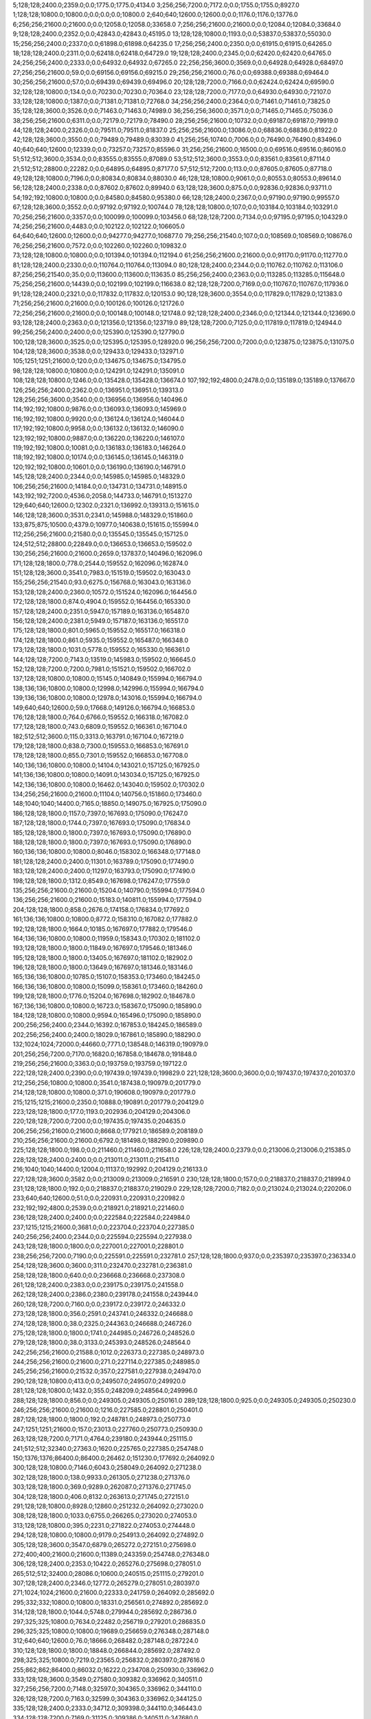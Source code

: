5;128;128;2400.0;2359.0;0.0;1775.0;1775.0;4134.0
3;256;256;7200.0;7172.0;0.0;1755.0;1755.0;8927.0
1;128;128;10800.0;10800.0;0.0;0.0;0.0;10800.0
2;640;640;12600.0;12600.0;0.0;1176.0;1176.0;13776.0
6;256;256;21600.0;21600.0;0.0;12058.0;12058.0;33658.0
7;256;256;21600.0;21600.0;0.0;12084.0;12084.0;33684.0
9;128;128;2400.0;2352.0;0.0;42843.0;42843.0;45195.0
13;128;128;10800.0;1193.0;0.0;53837.0;53837.0;55030.0
15;256;256;2400.0;2337.0;0.0;61898.0;61898.0;64235.0
17;256;256;2400.0;2350.0;0.0;61915.0;61915.0;64265.0
18;128;128;2400.0;2311.0;0.0;62418.0;62418.0;64729.0
19;128;128;2400.0;2345.0;0.0;62420.0;62420.0;64765.0
24;256;256;2400.0;2333.0;0.0;64932.0;64932.0;67265.0
22;256;256;3600.0;3569.0;0.0;64928.0;64928.0;68497.0
27;256;256;21600.0;59.0;0.0;69156.0;69156.0;69215.0
29;256;256;21600.0;76.0;0.0;69388.0;69388.0;69464.0
30;256;256;21600.0;57.0;0.0;69439.0;69439.0;69496.0
20;128;128;7200.0;7166.0;0.0;62424.0;62424.0;69590.0
32;128;128;10800.0;134.0;0.0;70230.0;70230.0;70364.0
23;128;128;7200.0;7177.0;0.0;64930.0;64930.0;72107.0
33;128;128;10800.0;1387.0;0.0;71381.0;71381.0;72768.0
34;256;256;2400.0;2364.0;0.0;71461.0;71461.0;73825.0
35;128;128;3600.0;3526.0;0.0;71463.0;71463.0;74989.0
36;256;256;3600.0;3571.0;0.0;71465.0;71465.0;75036.0
38;256;256;21600.0;6311.0;0.0;72179.0;72179.0;78490.0
28;256;256;21600.0;10732.0;0.0;69187.0;69187.0;79919.0
44;128;128;2400.0;2326.0;0.0;79511.0;79511.0;81837.0
25;256;256;21600.0;13086.0;0.0;68836.0;68836.0;81922.0
42;128;128;3600.0;3550.0;0.0;79489.0;79489.0;83039.0
41;256;256;10740.0;7006.0;0.0;76490.0;76490.0;83496.0
40;640;640;12600.0;12339.0;0.0;73257.0;73257.0;85596.0
31;256;256;21600.0;16500.0;0.0;69516.0;69516.0;86016.0
51;512;512;3600.0;3534.0;0.0;83555.0;83555.0;87089.0
53;512;512;3600.0;3553.0;0.0;83561.0;83561.0;87114.0
21;512;512;28800.0;22282.0;0.0;64895.0;64895.0;87177.0
57;512;512;7200.0;113.0;0.0;87605.0;87605.0;87718.0
49;128;128;10800.0;7196.0;0.0;80834.0;80834.0;88030.0
46;128;128;10800.0;9061.0;0.0;80553.0;80553.0;89614.0
56;128;128;2400.0;2338.0;0.0;87602.0;87602.0;89940.0
63;128;128;3600.0;875.0;0.0;92836.0;92836.0;93711.0
54;192;192;10800.0;10800.0;0.0;84580.0;84580.0;95380.0
66;128;128;2400.0;2367.0;0.0;97190.0;97190.0;99557.0
67;128;128;3600.0;3552.0;0.0;97192.0;97192.0;100744.0
78;128;128;10800.0;107.0;0.0;103184.0;103184.0;103291.0
70;256;256;21600.0;3357.0;0.0;100099.0;100099.0;103456.0
68;128;128;7200.0;7134.0;0.0;97195.0;97195.0;104329.0
74;256;256;21600.0;4483.0;0.0;102122.0;102122.0;106605.0
64;640;640;12600.0;12600.0;0.0;94277.0;94277.0;106877.0
79;256;256;21540.0;107.0;0.0;108569.0;108569.0;108676.0
76;256;256;21600.0;7572.0;0.0;102260.0;102260.0;109832.0
73;128;128;10800.0;10800.0;0.0;101394.0;101394.0;112194.0
61;256;256;21600.0;21600.0;0.0;91170.0;91170.0;112770.0
81;128;128;2400.0;2330.0;0.0;110764.0;110764.0;113094.0
80;128;128;2400.0;2344.0;0.0;110762.0;110762.0;113106.0
87;256;256;21540.0;35.0;0.0;113600.0;113600.0;113635.0
85;256;256;2400.0;2363.0;0.0;113285.0;113285.0;115648.0
75;256;256;21600.0;14439.0;0.0;102199.0;102199.0;116638.0
82;128;128;7200.0;7169.0;0.0;110767.0;110767.0;117936.0
91;128;128;2400.0;2321.0;0.0;117832.0;117832.0;120153.0
90;128;128;3600.0;3554.0;0.0;117829.0;117829.0;121383.0
71;256;256;21600.0;21600.0;0.0;100126.0;100126.0;121726.0
72;256;256;21600.0;21600.0;0.0;100148.0;100148.0;121748.0
92;128;128;2400.0;2346.0;0.0;121344.0;121344.0;123690.0
93;128;128;2400.0;2363.0;0.0;121356.0;121356.0;123719.0
89;128;128;7200.0;7125.0;0.0;117819.0;117819.0;124944.0
99;256;256;2400.0;2400.0;0.0;125390.0;125390.0;127790.0
100;128;128;3600.0;3525.0;0.0;125395.0;125395.0;128920.0
96;256;256;7200.0;7200.0;0.0;123875.0;123875.0;131075.0
104;128;128;3600.0;3538.0;0.0;129433.0;129433.0;132971.0
105;1251;1251;21600.0;120.0;0.0;134675.0;134675.0;134795.0
98;128;128;10800.0;10800.0;0.0;124291.0;124291.0;135091.0
108;128;128;10800.0;1246.0;0.0;135428.0;135428.0;136674.0
107;192;192;4800.0;2478.0;0.0;135189.0;135189.0;137667.0
126;256;256;2400.0;2362.0;0.0;136951.0;136951.0;139313.0
128;256;256;3600.0;3540.0;0.0;136956.0;136956.0;140496.0
114;192;192;10800.0;9876.0;0.0;136093.0;136093.0;145969.0
116;192;192;10800.0;9920.0;0.0;136124.0;136124.0;146044.0
117;192;192;10800.0;9958.0;0.0;136132.0;136132.0;146090.0
123;192;192;10800.0;9887.0;0.0;136220.0;136220.0;146107.0
119;192;192;10800.0;10081.0;0.0;136183.0;136183.0;146264.0
118;192;192;10800.0;10174.0;0.0;136145.0;136145.0;146319.0
120;192;192;10800.0;10601.0;0.0;136190.0;136190.0;146791.0
145;128;128;2400.0;2344.0;0.0;145985.0;145985.0;148329.0
106;256;256;21600.0;14184.0;0.0;134731.0;134731.0;148915.0
143;192;192;7200.0;4536.0;2058.0;144733.0;146791.0;151327.0
129;640;640;12600.0;12302.0;2321.0;136992.0;139313.0;151615.0
146;128;128;3600.0;3531.0;2341.0;145988.0;148329.0;151860.0
133;875;875;10500.0;4379.0;10977.0;140638.0;151615.0;155994.0
112;256;256;21600.0;21580.0;0.0;135545.0;135545.0;157125.0
124;512;512;28800.0;22849.0;0.0;136653.0;136653.0;159502.0
130;256;256;21600.0;21600.0;2659.0;137837.0;140496.0;162096.0
171;128;128;1800.0;778.0;2544.0;159552.0;162096.0;162874.0
151;128;128;3600.0;3541.0;7983.0;151519.0;159502.0;163043.0
155;256;256;21540.0;93.0;6275.0;156768.0;163043.0;163136.0
153;128;128;2400.0;2360.0;10572.0;151524.0;162096.0;164456.0
172;128;128;1800.0;874.0;4904.0;159552.0;164456.0;165330.0
157;128;128;2400.0;2351.0;5947.0;157189.0;163136.0;165487.0
156;128;128;2400.0;2381.0;5949.0;157187.0;163136.0;165517.0
175;128;128;1800.0;801.0;5965.0;159552.0;165517.0;166318.0
174;128;128;1800.0;861.0;5935.0;159552.0;165487.0;166348.0
173;128;128;1800.0;1031.0;5778.0;159552.0;165330.0;166361.0
144;128;128;7200.0;7143.0;13519.0;145983.0;159502.0;166645.0
152;128;128;7200.0;7200.0;7981.0;151521.0;159502.0;166702.0
137;128;128;10800.0;10800.0;15145.0;140849.0;155994.0;166794.0
138;136;136;10800.0;10800.0;12998.0;142996.0;155994.0;166794.0
139;136;136;10800.0;10800.0;12978.0;143016.0;155994.0;166794.0
149;640;640;12600.0;59.0;17668.0;149126.0;166794.0;166853.0
176;128;128;1800.0;764.0;6766.0;159552.0;166318.0;167082.0
177;128;128;1800.0;743.0;6809.0;159552.0;166361.0;167104.0
182;512;512;3600.0;115.0;3313.0;163791.0;167104.0;167219.0
179;128;128;1800.0;838.0;7300.0;159553.0;166853.0;167691.0
178;128;128;1800.0;855.0;7301.0;159552.0;166853.0;167708.0
140;136;136;10800.0;10800.0;14104.0;143021.0;157125.0;167925.0
141;136;136;10800.0;10800.0;14091.0;143034.0;157125.0;167925.0
142;136;136;10800.0;10800.0;16462.0;143040.0;159502.0;170302.0
134;256;256;21600.0;21600.0;11104.0;140756.0;151860.0;173460.0
148;1040;1040;14400.0;7165.0;18850.0;149075.0;167925.0;175090.0
186;128;128;1800.0;1157.0;7397.0;167693.0;175090.0;176247.0
187;128;128;1800.0;1744.0;7397.0;167693.0;175090.0;176834.0
185;128;128;1800.0;1800.0;7397.0;167693.0;175090.0;176890.0
188;128;128;1800.0;1800.0;7397.0;167693.0;175090.0;176890.0
160;136;136;10800.0;10800.0;8046.0;158302.0;166348.0;177148.0
181;128;128;2400.0;2400.0;11301.0;163789.0;175090.0;177490.0
183;128;128;2400.0;2400.0;11297.0;163793.0;175090.0;177490.0
198;128;128;1800.0;1312.0;8549.0;167698.0;176247.0;177559.0
135;256;256;21600.0;21600.0;15204.0;140790.0;155994.0;177594.0
136;256;256;21600.0;21600.0;15183.0;140811.0;155994.0;177594.0
204;128;128;1800.0;858.0;2676.0;174158.0;176834.0;177692.0
161;136;136;10800.0;10800.0;8772.0;158310.0;167082.0;177882.0
192;128;128;1800.0;1664.0;10185.0;167697.0;177882.0;179546.0
164;136;136;10800.0;10800.0;11959.0;158343.0;170302.0;181102.0
193;128;128;1800.0;1800.0;11849.0;167697.0;179546.0;181346.0
195;128;128;1800.0;1800.0;13405.0;167697.0;181102.0;182902.0
196;128;128;1800.0;1800.0;13649.0;167697.0;181346.0;183146.0
165;136;136;10800.0;10785.0;15107.0;158353.0;173460.0;184245.0
166;136;136;10800.0;10800.0;15099.0;158361.0;173460.0;184260.0
199;128;128;1800.0;1776.0;15204.0;167698.0;182902.0;184678.0
167;136;136;10800.0;10800.0;16723.0;158367.0;175090.0;185890.0
184;128;128;10800.0;10800.0;9594.0;165496.0;175090.0;185890.0
200;256;256;2400.0;2344.0;16392.0;167853.0;184245.0;186589.0
202;256;256;2400.0;2400.0;18029.0;167861.0;185890.0;188290.0
132;1024;1024;72000.0;44660.0;7771.0;138548.0;146319.0;190979.0
201;256;256;7200.0;7170.0;16820.0;167858.0;184678.0;191848.0
219;256;256;21600.0;3363.0;0.0;193759.0;193759.0;197122.0
222;128;128;2400.0;2390.0;0.0;197439.0;197439.0;199829.0
221;128;128;3600.0;3600.0;0.0;197437.0;197437.0;201037.0
212;256;256;10800.0;10800.0;3541.0;187438.0;190979.0;201779.0
214;128;128;10800.0;10800.0;371.0;190608.0;190979.0;201779.0
215;1215;1215;21600.0;2350.0;10888.0;190891.0;201779.0;204129.0
223;128;128;1800.0;177.0;1193.0;202936.0;204129.0;204306.0
220;128;128;7200.0;7200.0;0.0;197435.0;197435.0;204635.0
206;256;256;21600.0;21600.0;8668.0;177921.0;186589.0;208189.0
210;256;256;21600.0;21600.0;6792.0;181498.0;188290.0;209890.0
225;128;128;1800.0;198.0;0.0;211460.0;211460.0;211658.0
226;128;128;2400.0;2379.0;0.0;213006.0;213006.0;215385.0
228;128;128;2400.0;2400.0;0.0;213011.0;213011.0;215411.0
216;1040;1040;14400.0;12004.0;11137.0;192992.0;204129.0;216133.0
227;128;128;3600.0;3582.0;0.0;213009.0;213009.0;216591.0
230;128;128;1800.0;157.0;0.0;218837.0;218837.0;218994.0
231;128;128;1800.0;192.0;0.0;218837.0;218837.0;219029.0
229;128;128;7200.0;7182.0;0.0;213024.0;213024.0;220206.0
233;640;640;12600.0;51.0;0.0;220931.0;220931.0;220982.0
232;192;192;4800.0;2539.0;0.0;218921.0;218921.0;221460.0
236;128;128;2400.0;2400.0;0.0;222584.0;222584.0;224984.0
237;1215;1215;21600.0;3681.0;0.0;223704.0;223704.0;227385.0
240;256;256;2400.0;2344.0;0.0;225594.0;225594.0;227938.0
243;128;128;1800.0;1800.0;0.0;227001.0;227001.0;228801.0
238;256;256;7200.0;7190.0;0.0;225591.0;225591.0;232781.0
257;128;128;1800.0;937.0;0.0;235397.0;235397.0;236334.0
254;128;128;3600.0;3600.0;311.0;232470.0;232781.0;236381.0
258;128;128;1800.0;640.0;0.0;236668.0;236668.0;237308.0
261;128;128;2400.0;2383.0;0.0;239175.0;239175.0;241558.0
262;128;128;2400.0;2386.0;2380.0;239178.0;241558.0;243944.0
260;128;128;7200.0;7160.0;0.0;239172.0;239172.0;246332.0
273;128;128;1800.0;356.0;2591.0;243741.0;246332.0;246688.0
274;128;128;1800.0;38.0;2325.0;244363.0;246688.0;246726.0
275;128;128;1800.0;1800.0;1741.0;244985.0;246726.0;248526.0
279;128;128;1800.0;38.0;3133.0;245393.0;248526.0;248564.0
242;256;256;21600.0;21588.0;1012.0;226373.0;227385.0;248973.0
244;256;256;21600.0;21600.0;271.0;227114.0;227385.0;248985.0
245;256;256;21600.0;21532.0;357.0;227581.0;227938.0;249470.0
290;128;128;10800.0;413.0;0.0;249507.0;249507.0;249920.0
281;128;128;10800.0;1432.0;355.0;248209.0;248564.0;249996.0
288;128;128;1800.0;856.0;0.0;249305.0;249305.0;250161.0
289;128;128;1800.0;925.0;0.0;249305.0;249305.0;250230.0
246;256;256;21600.0;21600.0;1216.0;227585.0;228801.0;250401.0
287;128;128;1800.0;1800.0;192.0;248781.0;248973.0;250773.0
247;1251;1251;21600.0;157.0;23013.0;227760.0;250773.0;250930.0
263;128;128;7200.0;7171.0;4764.0;239180.0;243944.0;251115.0
241;512;512;32340.0;27363.0;1620.0;225765.0;227385.0;254748.0
150;1376;1376;86400.0;86400.0;26462.0;151230.0;177692.0;264092.0
300;128;128;10800.0;7146.0;6043.0;258049.0;264092.0;271238.0
302;128;128;1800.0;138.0;9933.0;261305.0;271238.0;271376.0
303;128;128;1800.0;369.0;9289.0;262087.0;271376.0;271745.0
304;128;128;1800.0;406.0;8132.0;263613.0;271745.0;272151.0
291;128;128;10800.0;8928.0;12860.0;251232.0;264092.0;273020.0
308;128;128;1800.0;1033.0;6755.0;266265.0;273020.0;274053.0
313;128;128;10800.0;395.0;2231.0;271822.0;274053.0;274448.0
294;128;128;10800.0;10800.0;9179.0;254913.0;264092.0;274892.0
305;128;128;3600.0;3547.0;6879.0;265272.0;272151.0;275698.0
272;400;400;21600.0;21600.0;11389.0;243359.0;254748.0;276348.0
306;128;128;2400.0;2353.0;10422.0;265276.0;275698.0;278051.0
265;512;512;32400.0;28086.0;10600.0;240515.0;251115.0;279201.0
307;128;128;2400.0;2346.0;12772.0;265279.0;278051.0;280397.0
271;1024;1024;21600.0;21600.0;22333.0;241759.0;264092.0;285692.0
295;332;332;10800.0;10800.0;18331.0;256561.0;274892.0;285692.0
314;128;128;1800.0;1044.0;5748.0;279944.0;285692.0;286736.0
297;325;325;10800.0;7634.0;22482.0;256719.0;279201.0;286835.0
296;325;325;10800.0;10800.0;19689.0;256659.0;276348.0;287148.0
312;640;640;12600.0;76.0;18666.0;268482.0;287148.0;287224.0
310;128;128;1800.0;1800.0;18848.0;266844.0;285692.0;287492.0
298;325;325;10800.0;7219.0;23565.0;256832.0;280397.0;287616.0
255;862;862;86400.0;86032.0;16222.0;234708.0;250930.0;336962.0
333;128;128;3600.0;3549.0;27580.0;309382.0;336962.0;340511.0
327;256;256;7200.0;7148.0;32597.0;304365.0;336962.0;344110.0
326;128;128;7200.0;7163.0;32599.0;304363.0;336962.0;344125.0
335;128;128;2400.0;2333.0;34712.0;309398.0;344110.0;346443.0
334;128;128;7200.0;7169.0;31125.0;309386.0;340511.0;347680.0
341;128;128;3600.0;3600.0;30524.0;315919.0;346443.0;350043.0
344;128;128;1800.0;681.0;33489.0;316554.0;350043.0;350724.0
352;128;128;1800.0;544.0;29155.0;321569.0;350724.0;351268.0
342;128;128;3600.0;3600.0;31759.0;315921.0;347680.0;351280.0
340;128;128;7200.0;7200.0;28208.0;315917.0;344125.0;351325.0
343;256;256;14400.0;3356.0;35240.0;316040.0;351280.0;354636.0
339;128;128;10800.0;10800.0;30176.0;313934.0;344110.0;354910.0
350;128;128;1800.0;844.0;33752.0;320884.0;354636.0;355480.0
349;128;128;1800.0;851.0;35660.0;318976.0;354636.0;355487.0
353;128;128;1800.0;698.0;31503.0;323977.0;355480.0;356178.0
354;128;128;1800.0;700.0;31442.0;324045.0;355487.0;356187.0
355;128;128;10800.0;73.0;30140.0;326038.0;356178.0;356251.0
357;128;128;1800.0;707.0;28170.0;328017.0;356187.0;356894.0
358;128;128;1800.0;644.0;28234.0;328017.0;356251.0;356895.0
360;128;128;1800.0;629.0;28878.0;328017.0;356895.0;357524.0
374;128;128;1800.0;42.0;18953.0;338571.0;357524.0;357566.0
359;128;128;1800.0;680.0;28877.0;328017.0;356894.0;357574.0
299;1024;1024;72000.0;72000.0;28337.0;257355.0;285692.0;357692.0
361;128;128;1800.0;641.0;29557.0;328017.0;357574.0;358215.0
351;128;128;10800.0;3528.0;33888.0;321022.0;354910.0;358438.0
316;256;256;21600.0;21600.0;47591.0;289371.0;336962.0;358562.0
362;128;128;1800.0;716.0;29832.0;328383.0;358215.0;358931.0
363;128;128;1800.0;688.0;30055.0;328383.0;358438.0;359126.0
364;128;128;1800.0;692.0;30179.0;328383.0;358562.0;359254.0
365;128;128;1800.0;724.0;30179.0;328383.0;358562.0;359286.0
366;128;128;1800.0;725.0;30548.0;328383.0;358931.0;359656.0
375;128;128;10800.0;131.0;18156.0;341500.0;359656.0;359787.0
369;128;128;1800.0;605.0;30335.0;328951.0;359286.0;359891.0
368;128;128;1800.0;666.0;30303.0;328951.0;359254.0;359920.0
367;128;128;1800.0;806.0;30175.0;328951.0;359126.0;359932.0
376;128;128;1800.0;290.0;13601.0;346186.0;359787.0;360077.0
377;128;128;1800.0;312.0;11156.0;348735.0;359891.0;360203.0
373;256;256;7200.0;1185.0;22544.0;337388.0;359932.0;361117.0
345;128;128;10800.0;10800.0;32788.0;318537.0;351325.0;362125.0
315;1215;1215;21600.0;5403.0;76254.0;281438.0;357692.0;363095.0
379;128;128;10800.0;4454.0;11977.0;349140.0;361117.0;365571.0
380;128;128;10800.0;4619.0;11884.0;349233.0;361117.0;365736.0
378;128;128;10800.0;5932.0;10962.0;349115.0;360077.0;366009.0
381;128;128;10800.0;4720.0;12887.0;349238.0;362125.0;366845.0
383;128;128;10800.0;2195.0;15628.0;350108.0;365736.0;367931.0
384;128;128;10800.0;2187.0;15897.0;350112.0;366009.0;368196.0
385;128;128;10800.0;2215.0;16730.0;350115.0;366845.0;369060.0
387;128;128;10800.0;1184.0;16083.0;352113.0;368196.0;369380.0
382;160;160;10800.0;4415.0;16200.0;349371.0;365571.0;369986.0
386;128;128;10800.0;2140.0;17782.0;350149.0;367931.0;370071.0
388;128;128;10800.0;1383.0;16908.0;352152.0;369060.0;370443.0
346;128;128;10800.0;10260.0;41648.0;318555.0;360203.0;370463.0
389;128;128;10800.0;1220.0;17209.0;352171.0;369380.0;370600.0
390;128;128;10800.0;1323.0;18424.0;352176.0;370600.0;371923.0
324;640;640;12600.0;9683.0;58787.0;304308.0;363095.0;372778.0
391;128;128;10800.0;1164.0;19733.0;352190.0;371923.0;373087.0
301;1376;1376;86400.0;86400.0;26766.0;260850.0;287616.0;374016.0
392;128;128;10800.0;2062.0;21787.0;352229.0;374016.0;376078.0
393;128;128;10800.0;2122.0;21764.0;352252.0;374016.0;376138.0
394;128;128;10800.0;2198.0;21759.0;352257.0;374016.0;376214.0
395;128;128;10800.0;1984.0;23711.0;352367.0;376078.0;378062.0
400;128;128;2400.0;2381.0;16159.0;359979.0;376138.0;378519.0
396;256;256;3600.0;753.0;21715.0;356347.0;378062.0;378815.0
347;128;128;10800.0;10800.0;54206.0;318572.0;372778.0;383578.0
348;128;128;10800.0;10800.0;54511.0;318576.0;373087.0;383887.0
328;512;512;32400.0;22446.0;57848.0;305247.0;363095.0;385541.0
356;608;608;10800.0;7251.0;56497.0;327390.0;383887.0;391138.0
329;256;256;21600.0;21600.0;62524.0;307547.0;370071.0;391671.0
330;256;256;21600.0;21600.0;62912.0;307551.0;370463.0;392063.0
331;256;256;21600.0;21570.0;65214.0;307564.0;372778.0;394348.0
336;256;256;21600.0;21600.0;62139.0;310639.0;372778.0;394378.0
337;256;256;21600.0;21600.0;63373.0;310643.0;374016.0;395616.0
338;256;256;21600.0;21600.0;63360.0;310656.0;374016.0;395616.0
401;128;128;7200.0;7145.0;31157.0;359981.0;391138.0;398283.0
332;512;512;32340.0;27686.0;64738.0;309278.0;374016.0;401702.0
372;256;256;21600.0;10205.0;56392.0;335671.0;392063.0;402268.0
402;128;128;7200.0;7139.0;35632.0;359984.0;395616.0;402755.0
408;128;128;2400.0;2330.0;10747.0;391521.0;402268.0;404598.0
410;128;128;3600.0;3549.0;11219.0;391536.0;402755.0;406304.0
415;128;128;10800.0;78.0;7800.0;398504.0;406304.0;406382.0
404;128;128;10800.0;10800.0;32286.0;363330.0;395616.0;406416.0
416;128;128;1800.0;345.0;7010.0;399372.0;406382.0;406727.0
417;128;128;1800.0;332.0;7002.0;399414.0;406416.0;406748.0
421;128;128;1800.0;252.0;4753.0;401974.0;406727.0;406979.0
414;128;128;10800.0;2485.0;6347.0;398251.0;404598.0;407083.0
428;128;128;10800.0;452.0;2549.0;404199.0;406748.0;407200.0
371;256;256;21600.0;17342.0;57010.0;334661.0;391671.0;409013.0
406;128;128;10800.0;10800.0;34795.0;363488.0;398283.0;409083.0
434;256;256;3600.0;296.0;3743.0;405270.0;409013.0;409309.0
409;128;128;7200.0;7125.0;10744.0;391524.0;402268.0;409393.0
370;1024;1024;21600.0;19354.0;58473.0;332665.0;391138.0;410492.0
422;128;128;10800.0;3567.0;3229.0;403750.0;406979.0;410546.0
437;128;128;1800.0;40.0;171.0;410375.0;410546.0;410586.0
424;128;128;10800.0;3391.0;3352.0;403848.0;407200.0;410591.0
423;128;128;10800.0;3707.0;3313.0;403770.0;407083.0;410790.0
438;128;128;1800.0;858.0;0.0;411348.0;411348.0;412206.0
426;128;128;10800.0;2956.0;5454.0;403855.0;409309.0;412265.0
439;128;128;1800.0;858.0;0.0;411416.0;411416.0;412274.0
427;128;128;10800.0;3043.0;5442.0;403867.0;409309.0;412352.0
425;128;128;10800.0;3306.0;5232.0;403851.0;409083.0;412389.0
433;128;128;2400.0;2326.0;5419.0;405073.0;410492.0;412818.0
431;128;128;2400.0;2363.0;5423.0;405069.0;410492.0;412855.0
429;128;128;10800.0;3834.0;5178.0;404215.0;409393.0;413227.0
432;128;128;3600.0;3549.0;5420.0;405072.0;410492.0;414041.0
430;128;128;10800.0;3693.0;6271.0;404221.0;410492.0;414185.0
397;256;256;21600.0;21600.0;36309.0;358039.0;394348.0;415948.0
398;256;256;21600.0;21600.0;36320.0;358058.0;394378.0;415978.0
399;256;256;21600.0;21600.0;37553.0;358063.0;395616.0;417216.0
441;256;256;3600.0;708.0;0.0;422139.0;422139.0;422847.0
435;128;128;10800.0;10800.0;7667.0;405560.0;413227.0;424027.0
413;400;400;21600.0;12411.0;18147.0;397801.0;415948.0;428359.0
445;128;128;10800.0;77.0;0.0;429485.0;429485.0;429562.0
407;512;512;32400.0;32400.0;12205.0;389497.0;401702.0;434102.0
412;1024;1024;21600.0;21556.0;16778.0;396077.0;412855.0;434411.0
436;256;256;21600.0;19816.0;6444.0;409534.0;415978.0;435794.0
449;128;128;9000.0;80.0;100.0;435694.0;435794.0;435874.0
444;128;128;10800.0;10800.0;0.0;428817.0;428817.0;439617.0
450;138;138;10680.0;3062.0;0.0;437584.0;437584.0;440646.0
452;152;152;10680.0;1513.0;1033.0;439613.0;440646.0;442159.0
451;152;152;10680.0;2798.0;528.0;439089.0;439617.0;442415.0
411;512;512;32340.0;32340.0;15112.0;395380.0;410492.0;442832.0
448;128;128;10800.0;10800.0;1260.0;434534.0;435794.0;446594.0
440;1251;1251;14400.0;13575.0;15210.0;419201.0;434411.0;447986.0
455;608;608;21600.0;699.0;0.0;448531.0;448531.0;449230.0
454;608;608;21600.0;20968.0;0.0;448521.0;448521.0;469489.0
442;1024;1024;21600.0;21600.0;25807.0;422179.0;447986.0;469586.0
456;608;608;21600.0;21147.0;259.0;448971.0;449230.0;470377.0
457;608;608;21600.0;2899.0;19000.0;450489.0;469489.0;472388.0
460;128;128;10800.0;5046.0;14386.0;455200.0;469586.0;474632.0
463;512;512;3600.0;3600.0;0.0;475642.0;475642.0;479242.0
419;1024;1024;86400.0;56659.0;33999.0;400103.0;434102.0;490761.0
461;512;512;32400.0;24058.0;0.0;471512.0;471512.0;495570.0
465;256;256;21600.0;13765.0;0.0;481993.0;481993.0;495758.0
483;128;128;2400.0;2344.0;6646.0;488924.0;495570.0;497914.0
482;128;128;2400.0;2362.0;6649.0;488921.0;495570.0;497932.0
484;256;256;2400.0;2343.0;6832.0;488926.0;495758.0;498101.0
494;128;128;1800.0;681.0;4132.0;493969.0;498101.0;498782.0
495;128;128;1800.0;770.0;3795.0;494306.0;498101.0;498871.0
478;256;256;3600.0;3556.0;6689.0;488881.0;495570.0;499126.0
497;128;128;1800.0;467.0;4447.0;494335.0;498782.0;499249.0
501;128;128;1800.0;765.0;964.0;497907.0;498871.0;499636.0
504;128;128;1800.0;306.0;0.0;499461.0;499461.0;499767.0
506;128;128;1800.0;332.0;0.0;499480.0;499480.0;499812.0
509;256;256;2400.0;75.0;282.0;499485.0;499767.0;499842.0
505;128;128;1800.0;391.0;0.0;499467.0;499467.0;499858.0
486;256;256;3600.0;3520.0;8993.0;488939.0;497932.0;501452.0
498;256;256;2400.0;2336.0;4478.0;496974.0;501452.0;503788.0
462;512;512;32340.0;30633.0;0.0;474356.0;474356.0;504989.0
522;128;128;2400.0;44.0;471.0;504518.0;504989.0;505033.0
523;128;128;2400.0;60.0;468.0;504521.0;504989.0;505049.0
524;128;128;3600.0;82.0;526.0;504523.0;505049.0;505131.0
525;128;128;3600.0;76.0;606.0;504525.0;505131.0;505207.0
507;256;256;3600.0;2111.0;4308.0;499480.0;503788.0;505899.0
511;128;128;2400.0;2339.0;3498.0;501491.0;504989.0;507328.0
512;128;128;2400.0;2342.0;2994.0;501995.0;504989.0;507331.0
516;128;128;2400.0;2341.0;2023.0;503010.0;505033.0;507374.0
533;128;128;2400.0;59.0;1298.0;506033.0;507331.0;507390.0
540;128;128;2400.0;59.0;335.0;507039.0;507374.0;507433.0
542;128;128;2400.0;82.0;337.0;507053.0;507390.0;507472.0
531;256;256;3600.0;37.0;1444.0;506028.0;507472.0;507509.0
514;335;335;10800.0;1695.0;3514.0;502385.0;505899.0;507594.0
543;128;128;3600.0;59.0;0.0;509061.0;509061.0;509120.0
546;128;128;3600.0;74.0;53.0;509067.0;509120.0;509194.0
488;608;608;10800.0;9549.0;6483.0;493375.0;499858.0;509407.0
544;256;256;2400.0;38.0;344.0;509063.0;509407.0;509445.0
541;256;256;2400.0;56.0;2366.0;507041.0;509407.0;509463.0
545;256;256;2400.0;79.0;380.0;509065.0;509445.0;509524.0
552;256;256;2400.0;38.0;0.0;509586.0;509586.0;509624.0
550;128;128;2400.0;56.0;0.0;509570.0;509570.0;509626.0
551;128;128;3600.0;83.0;0.0;509572.0;509572.0;509655.0
554;256;256;3600.0;58.0;34.0;509592.0;509626.0;509684.0
553;256;256;2400.0;78.0;36.0;509588.0;509624.0;509702.0
557;128;128;3600.0;37.0;0.0;510102.0;510102.0;510139.0
559;128;128;2400.0;38.0;0.0;510105.0;510105.0;510143.0
556;128;128;3600.0;56.0;0.0;510101.0;510101.0;510157.0
560;128;128;2400.0;56.0;32.0;510107.0;510139.0;510195.0
555;256;256;3600.0;97.0;0.0;510099.0;510099.0;510196.0
561;256;256;2400.0;37.0;87.0;510109.0;510196.0;510233.0
558;256;256;3600.0;112.0;54.0;510103.0;510157.0;510269.0
563;256;256;2400.0;38.0;0.0;510611.0;510611.0;510649.0
565;128;128;3600.0;36.0;34.0;510615.0;510649.0;510685.0
564;256;256;3600.0;113.0;0.0;510613.0;510613.0;510726.0
562;128;128;3600.0;463.0;0.0;510410.0;510410.0;510873.0
521;128;128;3600.0;3560.0;2812.0;504516.0;507328.0;510888.0
532;256;256;3600.0;3539.0;1479.0;506030.0;507509.0;511048.0
473;1024;1024;21600.0;21597.0;3681.0;487080.0;490761.0;512358.0
519;128;128;10800.0;10358.0;3547.0;504047.0;507594.0;517952.0
520;128;128;10800.0;10464.0;3545.0;504049.0;507594.0;518058.0
529;128;128;10800.0;10433.0;12475.0;505477.0;517952.0;528385.0
530;128;128;10800.0;10435.0;12578.0;505480.0;518058.0;528493.0
534;128;128;10800.0;10395.0;22315.0;506070.0;528385.0;538780.0
536;128;128;10800.0;10472.0;22068.0;506425.0;528493.0;538965.0
547;128;128;10800.0;10322.0;29631.0;509334.0;538965.0;549287.0
537;128;128;10800.0;10530.0;32353.0;506427.0;538780.0;549310.0
549;128;128;10800.0;7564.0;39972.0;509338.0;549310.0;556874.0
715;128;128;2400.0;58.0;0.0;557395.0;557395.0;557453.0
717;128;128;3600.0;69.0;53.0;557400.0;557453.0;557522.0
718;128;128;2400.0;38.0;120.0;557402.0;557522.0;557560.0
719;128;128;3600.0;57.0;156.0;557404.0;557560.0;557617.0
724;128;128;3600.0;57.0;0.0;557923.0;557923.0;557980.0
726;128;128;3600.0;79.0;46.0;557934.0;557980.0;558059.0
548;128;128;10800.0;10600.0;39951.0;509336.0;549287.0;559887.0
466;862;862;86400.0;85958.0;0.0;483837.0;483837.0;569795.0
567;256;256;21600.0;18765.0;48210.0;511677.0;559887.0;578652.0
716;256;256;3600.0;44.0;21255.0;557397.0;578652.0;578696.0
572;128;128;10800.0;8918.0;55742.0;514053.0;569795.0;578713.0
720;256;256;2400.0;38.0;21281.0;557415.0;578696.0;578734.0
574;128;128;10800.0;8947.0;55717.0;514078.0;569795.0;578742.0
729;128;128;3600.0;66.0;16759.0;561954.0;578713.0;578779.0
731;128;128;3600.0;54.0;16773.0;561969.0;578742.0;578796.0
721;256;256;2400.0;83.0;21317.0;557417.0;578734.0;578817.0
573;128;128;10800.0;9024.0;55722.0;514073.0;569795.0;578819.0
732;128;128;2400.0;44.0;16808.0;561971.0;578779.0;578823.0
734;128;128;2400.0;54.0;16821.0;561975.0;578796.0;578850.0
735;128;128;3600.0;40.0;16335.0;562484.0;578819.0;578859.0
722;256;256;3600.0;58.0;21398.0;557419.0;578817.0;578875.0
736;128;128;2400.0;55.0;16337.0;562486.0;578823.0;578878.0
738;128;128;2400.0;57.0;16369.0;562490.0;578859.0;578916.0
737;128;128;3600.0;78.0;16362.0;562488.0;578850.0;578928.0
740;128;128;3600.0;56.0;16376.0;562502.0;578878.0;578934.0
723;256;256;3600.0;60.0;20954.0;557921.0;578875.0;578935.0
741;128;128;2400.0;59.0;16409.0;562507.0;578916.0;578975.0
725;256;256;3600.0;40.0;21003.0;557932.0;578935.0;578975.0
746;128;128;2400.0;61.0;16407.0;562527.0;578934.0;578995.0
745;128;128;3600.0;77.0;16403.0;562525.0;578928.0;579005.0
727;256;256;3600.0;40.0;17025.0;561950.0;578975.0;579015.0
752;128;128;2400.0;40.0;15946.0;563049.0;578995.0;579035.0
751;128;128;2400.0;61.0;15936.0;563039.0;578975.0;579036.0
728;256;256;2400.0;44.0;17063.0;561952.0;579015.0;579059.0
753;128;128;3600.0;78.0;15953.0;563052.0;579005.0;579083.0
755;128;128;3600.0;55.0;15980.0;563056.0;579036.0;579091.0
730;256;256;3600.0;42.0;17103.0;561956.0;579059.0;579101.0
754;128;128;3600.0;76.0;15981.0;563054.0;579035.0;579111.0
733;256;256;2400.0;60.0;17128.0;561973.0;579101.0;579161.0
760;128;128;3600.0;55.0;15537.0;563574.0;579111.0;579166.0
759;128;128;2400.0;81.0;16020.0;563071.0;579091.0;579172.0
756;128;128;2400.0;101.0;16025.0;563058.0;579083.0;579184.0
739;256;256;2400.0;40.0;16669.0;562492.0;579161.0;579201.0
765;128;128;3600.0;55.0;15574.0;563592.0;579166.0;579221.0
766;128;128;2400.0;58.0;15576.0;563596.0;579172.0;579230.0
767;128;128;2400.0;57.0;15586.0;563598.0;579184.0;579241.0
768;128;128;2400.0;58.0;15121.0;564100.0;579221.0;579279.0
742;256;256;3600.0;79.0;16692.0;562509.0;579201.0;579280.0
769;128;128;3600.0;57.0;15128.0;564102.0;579230.0;579287.0
772;128;128;3600.0;75.0;15122.0;564119.0;579241.0;579316.0
777;128;128;3600.0;57.0;3658.0;575629.0;579287.0;579344.0
743;256;256;2400.0;80.0;16769.0;562511.0;579280.0;579360.0
779;128;128;2400.0;58.0;3682.0;575634.0;579316.0;579374.0
780;128;128;2400.0;56.0;2707.0;576637.0;579344.0;579400.0
744;256;256;3600.0;58.0;16837.0;562523.0;579360.0;579418.0
785;128;128;2400.0;37.0;1751.0;577649.0;579400.0;579437.0
747;256;256;2400.0;41.0;16387.0;563031.0;579418.0;579459.0
787;128;128;3600.0;76.0;773.0;578664.0;579437.0;579513.0
748;256;256;3600.0;59.0;16426.0;563033.0;579459.0;579518.0
749;256;256;2400.0;61.0;16483.0;563035.0;579518.0;579579.0
750;256;256;3600.0;57.0;16542.0;563037.0;579579.0;579636.0
757;256;256;2400.0;61.0;16569.0;563067.0;579636.0;579697.0
794;128;128;3600.0;58.0;0.0;579670.0;579670.0;579728.0
758;256;256;2400.0;78.0;16628.0;563069.0;579697.0;579775.0
795;128;128;2400.0;59.0;56.0;579672.0;579728.0;579787.0
761;256;256;3600.0;37.0;16199.0;563576.0;579775.0;579812.0
796;128;128;3600.0;59.0;104.0;579683.0;579787.0;579846.0
762;256;256;2400.0;78.0;16234.0;563578.0;579812.0;579890.0
763;256;256;3600.0;56.0;16310.0;563580.0;579890.0;579946.0
764;256;256;2400.0;77.0;16364.0;563582.0;579946.0;580023.0
773;128;128;1800.0;769.0;14290.0;564989.0;579279.0;580048.0
770;256;256;3600.0;58.0;15919.0;564104.0;580023.0;580081.0
771;256;256;2400.0;58.0;15931.0;564117.0;580048.0;580106.0
778;256;256;3600.0;56.0;4450.0;575631.0;580081.0;580137.0
781;256;256;3600.0;61.0;3467.0;576639.0;580106.0;580167.0
784;256;256;2400.0;39.0;2490.0;577647.0;580137.0;580176.0
786;256;256;3600.0;59.0;2515.0;577652.0;580167.0;580226.0
788;256;256;2400.0;61.0;1510.0;578666.0;580176.0;580237.0
789;256;256;2400.0;57.0;1558.0;578668.0;580226.0;580283.0
579;128;128;10800.0;10800.0;48329.0;521466.0;569795.0;580595.0
580;128;128;10800.0;10800.0;48292.0;521503.0;569795.0;580595.0
587;128;128;10800.0;10800.0;46730.0;523065.0;569795.0;580595.0
607;128;128;10800.0;10800.0;41269.0;528526.0;569795.0;580595.0
782;128;128;10800.0;9082.0;2331.0;577043.0;579374.0;588456.0
783;128;128;10800.0;9202.0;11409.0;577047.0;588456.0;597658.0
503;2048;2048;86400.0;86400.0;13075.0;499283.0;512358.0;598758.0
775;1024;1024;21600.0;21600.0;6031.0;574564.0;580595.0;602195.0
801;128;128;10800.0;82.0;14224.0;587971.0;602195.0;602277.0
538;1251;1251;14400.0;3776.0;92212.0;506546.0;598758.0;602534.0
806;128;128;2400.0;56.0;8314.0;594220.0;602534.0;602590.0
811;128;128;3600.0;57.0;6291.0;596243.0;602534.0;602591.0
805;128;128;3600.0;58.0;8326.0;594208.0;602534.0;602592.0
809;128;128;2400.0;58.0;7302.0;595232.0;602534.0;602592.0
808;128;128;3600.0;59.0;7305.0;595229.0;602534.0;602593.0
807;256;256;3600.0;60.0;7308.0;595226.0;602534.0;602594.0
810;256;256;3600.0;60.0;6294.0;596240.0;602534.0;602594.0
813;128;128;2400.0;38.0;5834.0;596757.0;602591.0;602629.0
817;128;128;2400.0;39.0;5313.0;597279.0;602592.0;602631.0
814;256;256;3600.0;37.0;5834.0;596760.0;602594.0;602631.0
812;128;128;2400.0;56.0;6344.0;596246.0;602590.0;602646.0
816;128;128;3600.0;56.0;5326.0;597266.0;602592.0;602648.0
820;128;128;3600.0;61.0;4808.0;597785.0;602593.0;602654.0
821;128;128;2400.0;38.0;4842.0;597787.0;602629.0;602667.0
815;256;256;2400.0;79.0;5831.0;596763.0;602594.0;602673.0
822;128;128;2400.0;59.0;4341.0;598290.0;602631.0;602690.0
824;128;128;2400.0;55.0;4353.0;598295.0;602648.0;602703.0
818;256;256;2400.0;84.0;5350.0;597281.0;602631.0;602715.0
826;128;128;2400.0;57.0;3866.0;598801.0;602667.0;602724.0
819;256;256;2400.0;57.0;4890.0;597783.0;602673.0;602730.0
828;128;128;2400.0;57.0;3385.0;599305.0;602690.0;602747.0
825;128;128;3600.0;115.0;3856.0;598798.0;602654.0;602769.0
827;256;256;2400.0;57.0;3913.0;598802.0;602715.0;602772.0
823;128;128;3600.0;134.0;4354.0;598292.0;602646.0;602780.0
829;256;256;2400.0;55.0;3413.0;599317.0;602730.0;602785.0
833;128;128;2400.0;57.0;2919.0;599828.0;602747.0;602804.0
831;128;128;3600.0;114.0;2881.0;599822.0;602703.0;602817.0
836;256;256;3600.0;38.0;2447.0;600338.0;602785.0;602823.0
830;256;256;3600.0;60.0;3452.0;599320.0;602772.0;602832.0
832;128;128;3600.0;114.0;2899.0;599825.0;602724.0;602838.0
838;128;128;10800.0;37.0;2403.0;600414.0;602817.0;602854.0
835;128;128;2400.0;111.0;2444.0;600336.0;602780.0;602891.0
837;128;128;10800.0;98.0;2404.0;600400.0;602804.0;602902.0
834;128;128;2400.0;142.0;2435.0;600334.0;602769.0;602911.0
840;128;128;10800.0;133.0;1551.0;601272.0;602823.0;602956.0
842;128;128;10800.0;133.0;445.0;602378.0;602823.0;602956.0
803;128;128;10200.0;2087.0;13290.0;588905.0;602195.0;604282.0
799;128;128;10800.0;9024.0;10807.0;587951.0;598758.0;607782.0
790;128;128;10800.0;10800.0;18355.0;579303.0;597658.0;608458.0
793;128;128;10800.0;10800.0;19366.0;579392.0;598758.0;609558.0
800;128;128;10800.0;9089.0;14238.0;587957.0;602195.0;611284.0
797;512;512;32400.0;12983.0;18483.0;580275.0;598758.0;611741.0
802;154;154;10200.0;9812.0;13948.0;588247.0;602195.0;612007.0
804;192;192;10680.0;9891.0;11963.0;590314.0;602277.0;612168.0
798;512;512;32400.0;15684.0;21882.0;580313.0;602195.0;617879.0
846;128;128;10800.0;10800.0;0.0;614104.0;614104.0;624904.0
848;128;128;2400.0;115.0;0.0;628048.0;628048.0;628163.0
849;128;128;3600.0;131.0;0.0;628051.0;628051.0;628182.0
853;128;128;3600.0;59.0;0.0;629073.0;629073.0;629132.0
857;128;128;3600.0;58.0;0.0;629602.0;629602.0;629660.0
856;128;128;2400.0;77.0;0.0;629599.0;629599.0;629676.0
859;128;128;3600.0;56.0;0.0;630115.0;630115.0;630171.0
861;128;128;2400.0;57.0;0.0;630625.0;630625.0;630682.0
862;128;128;3600.0;59.0;0.0;630627.0;630627.0;630686.0
863;128;128;2400.0;58.0;0.0;630629.0;630629.0;630687.0
864;128;128;2400.0;57.0;0.0;631139.0;631139.0;631196.0
865;128;128;3600.0;59.0;0.0;631141.0;631141.0;631200.0
866;128;128;2400.0;56.0;0.0;631146.0;631146.0;631202.0
868;128;128;2400.0;60.0;0.0;631158.0;631158.0;631218.0
869;256;256;3600.0;59.0;0.0;631671.0;631671.0;631730.0
871;256;256;3600.0;60.0;0.0;631677.0;631677.0;631737.0
872;128;128;2400.0;79.0;0.0;631680.0;631680.0;631759.0
876;128;128;2400.0;39.0;0.0;632189.0;632189.0;632228.0
875;128;128;3600.0;59.0;0.0;632186.0;632186.0;632245.0
878;256;256;2400.0;56.0;0.0;632201.0;632201.0;632257.0
880;128;128;3600.0;82.0;0.0;632208.0;632208.0;632290.0
883;128;128;3600.0;62.0;0.0;632724.0;632724.0;632786.0
885;128;128;2400.0;68.0;0.0;632729.0;632729.0;632797.0
884;256;256;2400.0;81.0;0.0;632726.0;632726.0;632807.0
886;128;128;2400.0;80.0;0.0;632731.0;632731.0;632811.0
887;256;256;3600.0;58.0;0.0;633235.0;633235.0;633293.0
888;256;256;2400.0;60.0;0.0;633237.0;633237.0;633297.0
893;128;128;3600.0;38.0;0.0;633259.0;633259.0;633297.0
896;128;128;2400.0;39.0;0.0;633774.0;633774.0;633813.0
894;256;256;3600.0;59.0;0.0;633763.0;633763.0;633822.0
895;128;128;2400.0;58.0;0.0;633772.0;633772.0;633830.0
898;128;128;3600.0;59.0;0.0;633778.0;633778.0;633837.0
900;256;256;2400.0;79.0;0.0;633793.0;633793.0;633872.0
901;128;128;3600.0;61.0;0.0;634297.0;634297.0;634358.0
902;128;128;2400.0;60.0;0.0;634299.0;634299.0;634359.0
907;256;256;2400.0;38.0;0.0;634321.0;634321.0;634359.0
904;256;256;3600.0;57.0;0.0;634305.0;634305.0;634362.0
908;256;256;2400.0;59.0;0.0;634323.0;634323.0;634382.0
906;128;128;2400.0;78.0;0.0;634318.0;634318.0;634396.0
909;128;128;3600.0;59.0;0.0;634827.0;634827.0;634886.0
910;128;128;3600.0;57.0;0.0;634832.0;634832.0;634889.0
913;128;128;2400.0;58.0;0.0;634850.0;634850.0;634908.0
914;128;128;2400.0;59.0;0.0;634852.0;634852.0;634911.0
918;128;128;2400.0;39.0;0.0;635371.0;635371.0;635410.0
919;256;256;3600.0;58.0;0.0;635381.0;635381.0;635439.0
921;128;128;2400.0;58.0;0.0;638390.0;638390.0;638448.0
923;256;256;3600.0;58.0;0.0;639397.0;639397.0;639455.0
926;256;256;3600.0;58.0;0.0;640414.0;640414.0;640472.0
928;128;128;3600.0;58.0;0.0;641419.0;641419.0;641477.0
931;128;128;3600.0;59.0;0.0;642436.0;642436.0;642495.0
935;128;128;3600.0;58.0;0.0;643456.0;643456.0;643514.0
936;128;128;3600.0;58.0;0.0;643467.0;643467.0;643525.0
938;128;128;2400.0;59.0;0.0;644471.0;644471.0;644530.0
943;128;128;3600.0;38.0;0.0;645494.0;645494.0;645532.0
941;128;128;2400.0;57.0;0.0;645489.0;645489.0;645546.0
945;128;128;3600.0;58.0;0.0;646510.0;646510.0;646568.0
949;128;128;2400.0;58.0;0.0;647527.0;647527.0;647585.0
947;128;128;3600.0;76.0;0.0;647522.0;647522.0;647598.0
954;128;128;2400.0;59.0;0.0;650043.0;650043.0;650102.0
956;128;128;3600.0;61.0;0.0;650048.0;650048.0;650109.0
961;128;128;3600.0;58.0;0.0;652070.0;652070.0;652128.0
962;128;128;3600.0;62.0;0.0;652072.0;652072.0;652134.0
774;2048;2048;86400.0;40590.0;37629.0;574112.0;611741.0;652331.0
964;128;128;2400.0;40.0;0.0;653095.0;653095.0;653135.0
963;128;128;2400.0;60.0;0.0;653092.0;653092.0;653152.0
965;128;128;3600.0;57.0;0.0;653098.0;653098.0;653155.0
967;256;256;21600.0;58.0;0.0;654171.0;654171.0;654229.0
968;128;128;3600.0;37.0;0.0;654610.0;654610.0;654647.0
971;128;128;2400.0;57.0;0.0;654616.0;654616.0;654673.0
970;128;128;2400.0;60.0;0.0;654614.0;654614.0;654674.0
972;128;128;2400.0;58.0;0.0;655618.0;655618.0;655676.0
974;128;128;3600.0;58.0;0.0;655630.0;655630.0;655688.0
975;128;128;7200.0;413.0;0.0;656311.0;656311.0;656724.0
977;128;128;2400.0;55.0;0.0;659139.0;659139.0;659194.0
980;128;128;3600.0;56.0;0.0;659146.0;659146.0;659202.0
982;256;256;2400.0;58.0;0.0;659651.0;659651.0;659709.0
983;256;256;3600.0;59.0;0.0;659654.0;659654.0;659713.0
984;128;128;2400.0;77.0;0.0;659667.0;659667.0;659744.0
985;256;256;21600.0;36.0;0.0;659991.0;659991.0;660027.0
986;256;256;21600.0;75.0;0.0;660024.0;660024.0;660099.0
992;256;256;2400.0;40.0;0.0;660187.0;660187.0;660227.0
987;128;128;2400.0;58.0;0.0;660170.0;660170.0;660228.0
988;128;128;3600.0;59.0;0.0;660179.0;660179.0;660238.0
989;128;128;3600.0;59.0;0.0;660181.0;660181.0;660240.0
993;128;128;3600.0;57.0;0.0;660200.0;660200.0;660257.0
994;128;128;3600.0;59.0;0.0;660710.0;660710.0;660769.0
1000;256;256;3600.0;60.0;0.0;661232.0;661232.0;661292.0
966;256;256;21600.0;21600.0;0.0;654156.0;654156.0;675756.0

